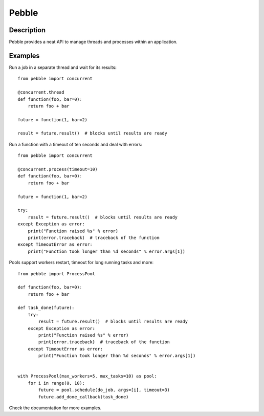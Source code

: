 Pebble
======

Description
-----------

Pebble provides a neat API to manage threads and processes within an application.


Examples
--------

Run a job in a separate thread and wait for its results::

    from pebble import concurrent

    @concurrent.thread
    def function(foo, bar=0):
        return foo + bar

    future = function(1, bar=2)

    result = future.result()  # blocks until results are ready

Run a function with a timeout of ten seconds and deal with errors::

    from pebble import concurrent

    @concurrent.process(timeout=10)
    def function(foo, bar=0):
        return foo + bar

    future = function(1, bar=2)

    try:
        result = future.result()  # blocks until results are ready
    except Exception as error:
        print("Function raised %s" % error)
        print(error.traceback)  # traceback of the function
    except TimeoutError as error:
        print("Function took longer than %d seconds" % error.args[1])

Pools support workers restart, timeout for long running tasks and more::

    from pebble import ProcessPool

    def function(foo, bar=0):
    	return foo + bar

    def task_done(future):
        try:
            result = future.result()  # blocks until results are ready
        except Exception as error:
            print("Function raised %s" % error)
            print(error.traceback)  # traceback of the function
        except TimeoutError as error:
            print("Function took longer than %d seconds" % error.args[1])


    with ProcessPool(max_workers=5, max_tasks=10) as pool:
        for i in range(0, 10):
            future = pool.schedule(do_job, args=[i], timeout=3)
            future.add_done_callback(task_done)

Check the documentation for more examples.
